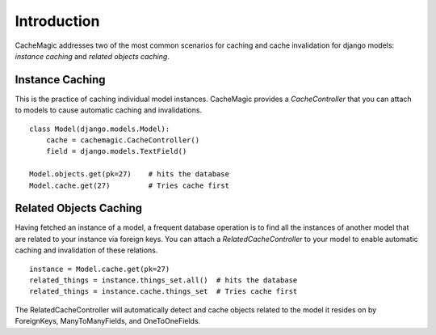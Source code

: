 =====================================
Introduction
=====================================

CacheMagic addresses two of the most common scenarios for caching and cache
invalidation for django models: `instance caching` and `related objects
caching`.


Instance Caching
================
This is the practice of caching individual model instances. CacheMagic provides
a `CacheController` that you can attach to models to cause automatic caching and
invalidations. ::

    class Model(django.models.Model):
        cache = cachemagic.CacheController()
        field = django.models.TextField()

    Model.objects.get(pk=27)    # hits the database
    Model.cache.get(27)         # Tries cache first


Related Objects Caching
=======================
Having fetched an instance of a model, a frequent database operation is to
find all the instances of another model that are related to your instance via
foreign keys. You can attach a `RelatedCacheController` to your model to enable
automatic caching and invalidation of these relations. ::

    instance = Model.cache.get(pk=27)
    related_things = instance.things_set.all()  # hits the database
    related_things = instance.cache.things_set  # Tries cache first

The RelatedCacheController will automatically detect and cache objects related
to the model it resides on by ForeignKeys, ManyToManyFields, and
OneToOneFields.


